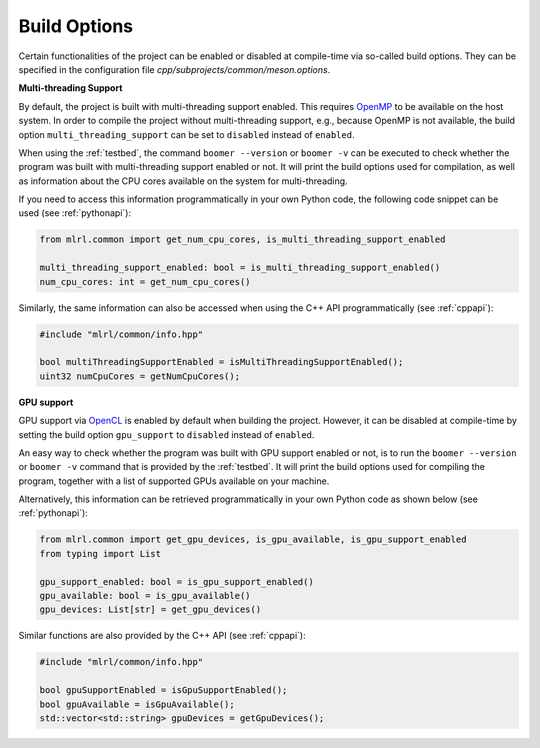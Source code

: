 .. _buildoptions:

Build Options
-------------

Certain functionalities of the project can be enabled or disabled at compile-time via so-called build options. They can be specified in the configuration file `cpp/subprojects/common/meson.options`.

**Multi-threading Support**

By default, the project is built with multi-threading support enabled. This requires `OpenMP <https://www.openmp.org/>`__ to be available on the host system. In order to compile the project without multi-threading support, e.g., because OpenMP is not available, the build option ``multi_threading_support`` can be set to ``disabled`` instead of ``enabled``.

When using the :ref:`testbed`, the command ``boomer --version`` or ``boomer -v`` can be executed to check whether the program was built with multi-threading support enabled or not. It will print the build options used for compilation, as well as information about the CPU cores available on the system for multi-threading.

If you need to access this information programmatically in your own Python code, the following code snippet can be used (see :ref:`pythonapi`):

.. code-block:: python

   from mlrl.common import get_num_cpu_cores, is_multi_threading_support_enabled

   multi_threading_support_enabled: bool = is_multi_threading_support_enabled()
   num_cpu_cores: int = get_num_cpu_cores()

Similarly, the same information can also be accessed when using the C++ API programmatically (see :ref:`cppapi`):

.. code-block:: cpp

   #include "mlrl/common/info.hpp"

   bool multiThreadingSupportEnabled = isMultiThreadingSupportEnabled();
   uint32 numCpuCores = getNumCpuCores();

**GPU support**

GPU support via `OpenCL <https://www.khronos.org/opencl/>`__ is enabled by default when building the project. However, it can be disabled at compile-time by setting the build option ``gpu_support`` to ``disabled`` instead of ``enabled``.

An easy way to check whether the program was built with GPU support enabled or not, is to run the ``boomer --version`` or ``boomer -v`` command that is provided by the :ref:`testbed`. It will print the build options used for compiling the program, together with a list of supported GPUs available on your machine.

Alternatively, this information can be retrieved programmatically in your own Python code as shown below (see :ref:`pythonapi`):

.. code-block:: python

   from mlrl.common import get_gpu_devices, is_gpu_available, is_gpu_support_enabled
   from typing import List

   gpu_support_enabled: bool = is_gpu_support_enabled()
   gpu_available: bool = is_gpu_available()
   gpu_devices: List[str] = get_gpu_devices()

Similar functions are also provided by the C++ API (see :ref:`cppapi`):

.. code-block:: cpp

   #include "mlrl/common/info.hpp"

   bool gpuSupportEnabled = isGpuSupportEnabled();
   bool gpuAvailable = isGpuAvailable();
   std::vector<std::string> gpuDevices = getGpuDevices();
